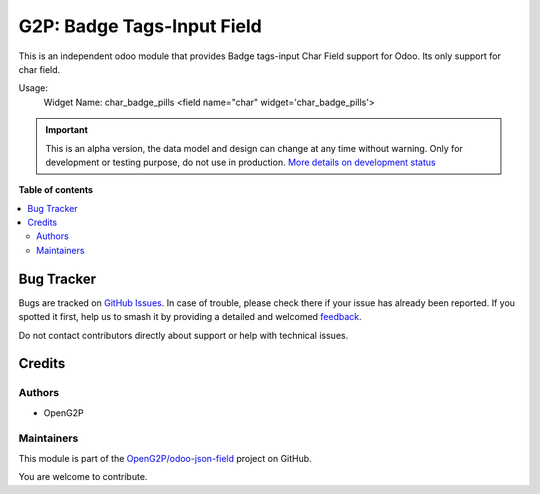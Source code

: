 ===========================
G2P: Badge Tags-Input Field
===========================

.. 
   !!!!!!!!!!!!!!!!!!!!!!!!!!!!!!!!!!!!!!!!!!!!!!!!!!!!
   !! This file is generated by oca-gen-addon-readme !!
   !! changes will be overwritten.                   !!
   !!!!!!!!!!!!!!!!!!!!!!!!!!!!!!!!!!!!!!!!!!!!!!!!!!!!
   !! source digest: sha256:325c4fb5046af229ca49c3cfd7207316d7ce8eddded8ceb632bb8f8582b9164e
   !!!!!!!!!!!!!!!!!!!!!!!!!!!!!!!!!!!!!!!!!!!!!!!!!!!!

.. |badge1| image:: https://img.shields.io/badge/maturity-Alpha-red.png
    :target: https://odoo-community.org/page/development-status
    :alt: Alpha
.. |badge2| image:: https://img.shields.io/badge/github-OpenG2P%2Fodoo--json--field-lightgray.png?logo=github
    :target: https://github.com/OpenG2P/odoo-json-field/tree/15.0-develop/g2p_badge_input_field
    :alt: OpenG2P/odoo-json-field

|badge1| |badge2|

This is an independent odoo module that provides Badge tags-input Char Field support for Odoo. Its only support for char field.

Usage:
    Widget Name: char_badge_pills
    <field name="char" widget='char_badge_pills'>

.. IMPORTANT::
   This is an alpha version, the data model and design can change at any time without warning.
   Only for development or testing purpose, do not use in production.
   `More details on development status <https://odoo-community.org/page/development-status>`_

**Table of contents**

.. contents::
   :local:

Bug Tracker
===========

Bugs are tracked on `GitHub Issues <https://github.com/OpenG2P/odoo-json-field/issues>`_.
In case of trouble, please check there if your issue has already been reported.
If you spotted it first, help us to smash it by providing a detailed and welcomed
`feedback <https://github.com/OpenG2P/odoo-json-field/issues/new?body=module:%20g2p_badge_input_field%0Aversion:%2015.0-develop%0A%0A**Steps%20to%20reproduce**%0A-%20...%0A%0A**Current%20behavior**%0A%0A**Expected%20behavior**>`_.

Do not contact contributors directly about support or help with technical issues.

Credits
=======

Authors
~~~~~~~

* OpenG2P

Maintainers
~~~~~~~~~~~

This module is part of the `OpenG2P/odoo-json-field <https://github.com/OpenG2P/odoo-json-field/tree/15.0-develop/g2p_badge_input_field>`_ project on GitHub.

You are welcome to contribute.
